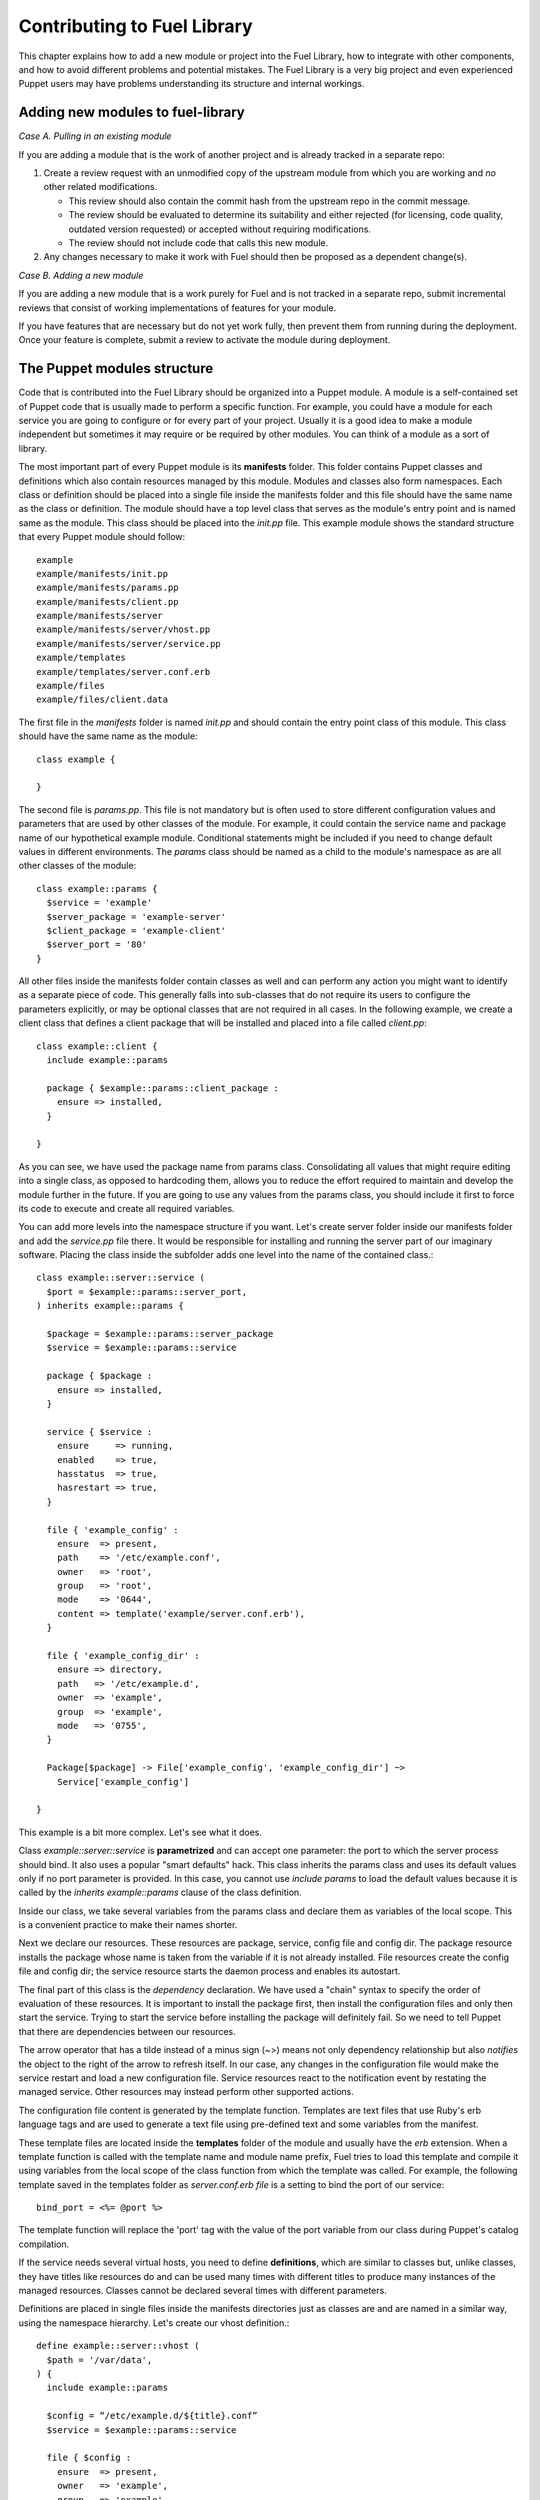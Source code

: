 Contributing to Fuel Library
============================

This chapter explains how to add a new module or project into the Fuel Library, 
how to integrate with other components,
and how to avoid different problems and potential mistakes.
The Fuel Library is a very big project
and even experienced Puppet users may have problems 
understanding its structure and internal workings.

Adding new modules to fuel-library
~~~~~~~~~~~~~~~~~~~~~~~~~~~~~~~~~~

*Case A. Pulling in an existing module*

If you are adding a module that is the work of another project
and is already tracked in a separate repo:

1. Create a review request with an unmodified copy
   of the upstream module from which you are working
   and *no* other related modifications.

   * This review should also contain the commit hash from the upstream repo
     in the commit message.
   * The review should be evaluated to determine its suitability
     and either rejected
     (for licensing, code quality, outdated version requested)
     or accepted without requiring modifications.
   * The review should not include code that calls this new module.

2.  Any changes necessary to make it work with Fuel
    should then be proposed as a dependent change(s).

*Case B. Adding a new module*

If you are adding a new module that is a work purely for Fuel
and is not tracked in a separate repo,
submit incremental reviews that consist of
working implementations of features for your module.

If you have features that are necessary but do not yet work fully,
then prevent them from running during the deployment.
Once your feature is complete,
submit a review to activate the module during deployment.

The Puppet modules structure
~~~~~~~~~~~~~~~~~~~~~~~~~~~~

Code that is contributed into the Fuel Library
should be organized into a Puppet module.
A module is a self-contained set of Puppet code
that is usually made to perform a specific function.
For example, you could have a module for each service
you are going to configure or for every part of your project.
Usually it is a good idea to make a module independent
but sometimes it may require or be required by other modules.
You can think of a module as a sort of library.

The most important part of every Puppet module is its **manifests** folder. 
This folder contains Puppet classes and definitions
which also contain resources managed by this module.
Modules and classes also form namespaces. 
Each class or definition should be placed into a single file
inside the manifests folder
and this file should have the same name as the class or definition.
The module should have a top level class
that serves as the module's entry point
and is named same as the module.
This class should be placed into the *init.pp* file.
This example module shows the standard structure
that every Puppet module should follow::

  example
  example/manifests/init.pp
  example/manifests/params.pp
  example/manifests/client.pp
  example/manifests/server
  example/manifests/server/vhost.pp
  example/manifests/server/service.pp
  example/templates
  example/templates/server.conf.erb
  example/files
  example/files/client.data

The first file in the *manifests* folder is named *init.pp*
and should contain the entry point class of this module.
This class should have the same name as the module::

  class example {

  }

The second file is *params.pp*.
This file is not mandatory but is often used
to store different configuration values and parameters
that are used by other classes of the module.
For example, it could contain the service name and package name
of our hypothetical example module.
Conditional statements might be included
if you need to change default values in different environments.
The *params* class should be named as a child
to the module's namespace as are all other classes of the module::

  class example::params {
    $service = 'example'
    $server_package = 'example-server'
    $client_package = 'example-client'
    $server_port = '80'
  }

All other files inside the manifests folder
contain classes as well and can perform any action
you might want to identify as a separate piece of code.
This generally falls into sub-classes that do not require its users
to configure the parameters explicitly,
or may be optional classes that are not required in all cases.
In the following example,
we create a client class that defines a client package
that will be installed and placed into a file called *client.pp*::

  class example::client {
    include example::params

    package { $example::params::client_package :
      ensure => installed,
    }

  }

As you can see, we have used the package name from params class.
Consolidating all values that might require editing into a single class,
as opposed to hardcoding them,
allows you to reduce the effort required
to maintain and develop the module further in the future.
If you are going to use any values from the params class,
you should include it first to force its code
to execute and create all required variables.

You can add more levels into the namespace structure if you want.
Let's create server folder inside our manifests folder
and add the *service.pp* file there.
It would be responsible for installing and running
the server part of our imaginary software.
Placing the class inside the subfolder adds one level
into the name of the contained class.::

  class example::server::service (
    $port = $example::params::server_port,
  ) inherits example::params {

    $package = $example::params::server_package
    $service = $example::params::service

    package { $package :
      ensure => installed,
    }

    service { $service :
      ensure     => running,
      enabled    => true,
      hasstatus  => true,
      hasrestart => true,
    }

    file { 'example_config' :
      ensure  => present,
      path    => '/etc/example.conf',
      owner   => 'root',
      group   => 'root',
      mode    => '0644',
      content => template('example/server.conf.erb'),
    }

    file { 'example_config_dir' :
      ensure => directory,
      path   => '/etc/example.d',
      owner  => 'example',
      group  => 'example',
      mode   => '0755',
    }

    Package[$package] -> File['example_config', 'example_config_dir'] ~> 
      Service['example_config']

  }

This example is a bit more complex. Let's see what it does.

Class *example::server::service* is **parametrized**
and can accept one parameter:
the port to which the server process should bind.
It also uses a popular "smart defaults" hack.
This class inherits the params class and uses its default values 
only if no port parameter is provided.
In this case, you cannot use *include params*
to load the default values
because it is called by the *inherits example::params* clause
of the class definition.

Inside our class, we take several variables from the params class
and declare them as variables of the local scope.
This is a convenient practice to make their names shorter.

Next we declare our resources.
These resources are package, service, config file and config dir.
The package resource installs the package
whose name is taken from the variable
if it is not already installed.
File resources create the config file and config dir;
the service resource starts the daemon process and enables its autostart.

The final part of this class is the *dependency* declaration.
We have used a "chain" syntax to specify the order of evaluation
of these resources.
It is important to install the package first,
then install the configuration files
and only then start the service.
Trying to start the service before installing the package will definitely fail.
So we need to tell Puppet that there are dependencies between our resources.

The arrow operator that has a tilde instead of a minus sign (~>)
means not only dependency relationship
but also *notifies* the object to the right of the arrow to refresh itself.
In our case, any changes in the configuration file
would make the service restart and load a new configuration file.
Service resources react to the notification event
by restating the managed service.
Other resources may instead perform other supported actions.

The configuration file content is generated by the template function.
Templates are text files that use Ruby's erb language tags
and are used to generate a text file using pre-defined text
and some variables from the manifest.

These template files are located inside the **templates** folder
of the module and usually have the *erb* extension.
When a template function is called
with the template name and module name prefix,
Fuel tries to load this template and compile it
using variables from the local scope of the class function
from which the template was called.
For example, the following template saved in
the templates folder as *server.conf.erb file*
is a setting to bind the port of our service::

  bind_port = <%= @port %>

The template function will replace the 'port' tag
with the value of the port variable from our class
during Puppet's catalog compilation.

If the service needs several virtual hosts,
you need to define **definitions**,
which are similar to classes but, unlike classes,
they have titles like resources do
and can be used many times with different titles
to produce many instances of the managed resources.
Classes cannot be declared several times with different parameters.

Definitions are placed in single files inside the manifests directories
just as classes are
and are named in a similar way, using the namespace hierarchy.
Let's create our vhost definition.::

  define example::server::vhost (
    $path = '/var/data',
  ) {
    include example::params

    $config = “/etc/example.d/${title}.conf”
    $service = $example::params::service

    file { $config :
      ensure  => present,
      owner   => 'example',
      group   => 'example',
      mode    => '0644',
      content => template('example/vhost.conf.erb'),
    }

    File[$config] ~> Service[$service]
  }

This defined type only creates a file resource
with its name populated by the title
that is used when it gets defined.
It sets the notification relationship with the service
to make it restart when the vhost file is changed.

This defined type can be used by other classes
like a simple resource type to create as many vhost files as we need.::

  example::server::vhost { 'mydata' :
    path => '/path/to/my/data',
  }

Defined types can form relationships in the same way as resources do
but you need to capitalize all elements of the path to make the reference::

  File['/path/to/my/data'] -> Example::Server::Vhost['mydata']

This is works for text files but binary files must be handled differently.
Binary files or text files that will always be same
can be placed into the **files** directory of the module
and then be taken by the file resource.

To illustrate this, let's add a file resource for a file
that contains some binary data that must be distributed
in our client package.
The file resource is the *example::client* class::

  file { 'example_data' :
    path   => '/var/lib/example.data',
    owner  => 'example',
    group  => 'example',
    mode   => '0644',
    source => 'puppet:///modules/example/client.data',
  }

We have specified source as a special puppet URL scheme
with the module's and the file's name.
This file will be placed in the specified location when Puppet runs. 
On each run, Puppet will check this file's checksum,
overwriting it if the checksum changes;
note that this method should not be used with mutable data.
Puppet's fileserving works in both client-server and masterless modes.

We now have all classes and resources that are required
to manage our hypothetical example service.
Our example class defined inside *init.pp* is still empty
so we can use it to declare all other classes
to put everything together::

  class example {
    include example::params
    include example::client

    class { 'example::server::service' :
      port => '100',
    }

    example::server::vhost { 'site1' :
      path => '/data/site1',
    }

    example::server::vhost { 'site2' :
      path => '/data/site2',
    }

    example::server::vhost { 'test' :
      path => '/data/test',
    }

  }

Now we have the entire module packed inside the *example* class
and we can just include this class on any node
where we want to see our service running. 
Declaration of the parametrized class
did override the default port number from the *params* file
and we have three separate virtual hosts for our service.
The client package is also included into this class.
